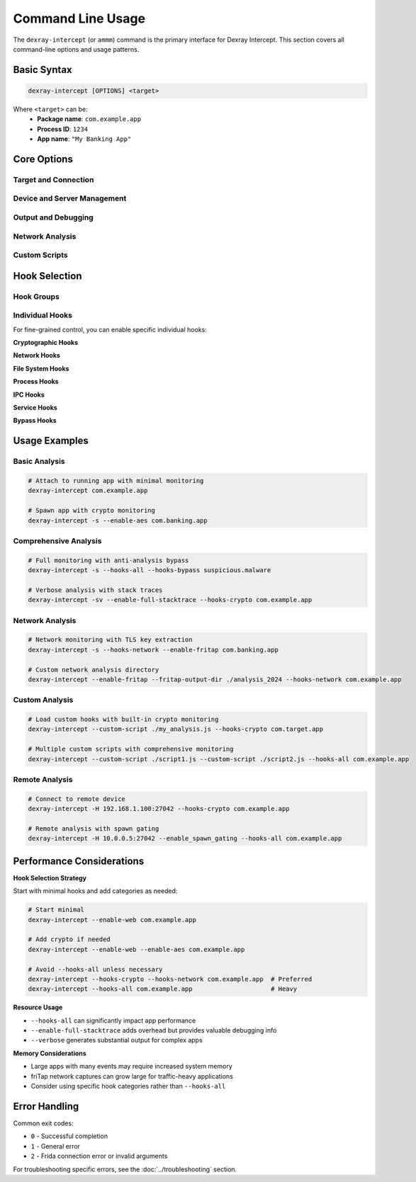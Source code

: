 Command Line Usage
==================

The ``dexray-intercept`` (or ``ammm``) command is the primary interface for Dexray Intercept. This section covers all command-line options and usage patterns.

Basic Syntax
------------

.. code-block:: bash

   dexray-intercept [OPTIONS] <target>

Where ``<target>`` can be:
   - **Package name**: ``com.example.app``
   - **Process ID**: ``1234``
   - **App name**: ``"My Banking App"``

Core Options
------------

Target and Connection
^^^^^^^^^^^^^^^^^^^^^

.. option:: <target>

   **Required.** The target application to analyze.
   
   Examples:
   
   .. code-block:: bash
   
      dexray-intercept com.banking.app          # Package name
      dexray-intercept 1234                     # Process ID  
      dexray-intercept "Banking App"            # App display name

.. option:: -s, --spawn

   Spawn the application instead of attaching to a running process.
   
   .. code-block:: bash
   
      dexray-intercept -s com.example.app

   .. note::
      Spawning gives you control from app startup, useful for analyzing initialization behavior.

.. option:: -fg, --foreground

   Attach to the currently foreground (visible) application.
   
   .. code-block:: bash
   
      dexray-intercept -fg

.. option:: -H <ip:port>, --host <ip:port>

   Connect to a remote Frida device.
   
   .. code-block:: bash
   
      dexray-intercept -H 192.168.1.100:27042 com.example.app

Device and Server Management
^^^^^^^^^^^^^^^^^^^^^^^^^^^^

.. option:: -f, --frida

   Install and run frida-server on the target device.
   
   .. code-block:: bash
   
      dexray-intercept -f  # Install frida-server and exit

.. option:: --enable_spawn_gating

   Enable spawn gating to catch newly spawned processes.
   
   .. code-block:: bash
   
      dexray-intercept --enable_spawn_gating com.example.app
   
   .. warning::
      This may catch unrelated processes spawned during analysis.

Output and Debugging
^^^^^^^^^^^^^^^^^^^^^

.. option:: -v, --verbose

   Enable verbose output for detailed debugging information.
   
   .. code-block:: bash
   
      dexray-intercept -v --hooks-crypto com.example.app

.. option:: -st, --enable-full-stacktrace

   Enable full stack traces showing call origins in binary code.
   
   .. code-block:: bash
   
      dexray-intercept -st --hooks-crypto com.example.app

Network Analysis
^^^^^^^^^^^^^^^^

.. option:: --enable-fritap

   Enable friTap for TLS key extraction and traffic capture.
   
   .. code-block:: bash
   
      dexray-intercept --enable-fritap --hooks-network com.example.app

.. option:: --fritap-output-dir <directory>

   Specify directory for friTap output files (default: ``./fritap_output``).
   
   .. code-block:: bash
   
      dexray-intercept --enable-fritap --fritap-output-dir ./network_logs com.example.app

Custom Scripts
^^^^^^^^^^^^^^

.. option:: --custom-script <path>

   Load custom Frida script alongside built-in hooks. Can be used multiple times.
   
   .. code-block:: bash
   
      # Single custom script
      dexray-intercept --custom-script ./my_hooks.js com.example.app
      
      # Multiple custom scripts
      dexray-intercept --custom-script ./script1.js --custom-script ./script2.js com.example.app

Hook Selection
--------------

Hook Groups
^^^^^^^^^^^

.. option:: --hooks-all

   Enable all available hooks for comprehensive analysis.
   
   .. code-block:: bash
   
      dexray-intercept --hooks-all com.example.app

.. option:: --hooks-crypto

   Enable cryptographic hooks (AES, encodings, keystore).
   
   .. code-block:: bash
   
      dexray-intercept --hooks-crypto com.example.app

.. option:: --hooks-network  

   Enable network communication hooks (web traffic, sockets).
   
   .. code-block:: bash
   
      dexray-intercept --hooks-network com.example.app

.. option:: --hooks-filesystem

   Enable file system hooks (file operations, database access).
   
   .. code-block:: bash
   
      dexray-intercept --hooks-filesystem com.example.app

.. option:: --hooks-ipc

   Enable Inter-Process Communication hooks (intents, broadcasts, binder, shared preferences).
   
   .. code-block:: bash
   
      dexray-intercept --hooks-ipc com.example.app

.. option:: --hooks-process

   Enable process monitoring hooks (native libraries, runtime, DEX unpacking).
   
   .. code-block:: bash
   
      dexray-intercept --hooks-process com.example.app

.. option:: --hooks-services

   Enable system service hooks (bluetooth, camera, clipboard, location, telephony).
   
   .. code-block:: bash
   
      dexray-intercept --hooks-services com.example.app

.. option:: --hooks-bypass

   Enable anti-analysis bypass hooks (root, frida, debugger, emulator detection).
   
   .. code-block:: bash
   
      dexray-intercept --hooks-bypass com.example.app

Individual Hooks
^^^^^^^^^^^^^^^^

For fine-grained control, you can enable specific individual hooks:

**Cryptographic Hooks**

.. option:: --enable-aes

   Enable AES encryption/decryption monitoring.

.. option:: --enable-keystore

   Enable Android keystore operation monitoring.

.. option:: --enable-encodings

   Enable encoding/decoding operation monitoring.

**Network Hooks**

.. option:: --enable-web

   Enable web traffic monitoring (HTTP/HTTPS, Retrofit, Volley, WebSockets).

.. option:: --enable-sockets

   Enable raw socket communication monitoring.

**File System Hooks**

.. option:: --enable-filesystem

   Enable file system operation monitoring.

.. option:: --enable-database

   Enable database operation monitoring.

**Process Hooks**

.. option:: --enable-dex-unpacking

   Enable DEX unpacking detection.

.. option:: --enable-java-dex

   Enable Java DEX loading hooks.
   
   .. warning::
      This hook may crash certain applications.

.. option:: --enable-native-libs

   Enable native library loading monitoring.

.. option:: --enable-process

   Enable process creation monitoring.

.. option:: --enable-runtime

   Enable runtime operation monitoring.

**IPC Hooks**

.. option:: --enable-shared-prefs

   Enable shared preferences monitoring.

.. option:: --enable-binder

   Enable binder communication monitoring.

.. option:: --enable-intents

   Enable intent passing monitoring.

.. option:: --enable-broadcasts

   Enable broadcast receiver monitoring.

**Service Hooks**

.. option:: --enable-bluetooth

   Enable Bluetooth API monitoring.

.. option:: --enable-camera

   Enable camera usage monitoring.

.. option:: --enable-clipboard

   Enable clipboard access monitoring.

.. option:: --enable-location

   Enable location/GPS access monitoring.

.. option:: --enable-telephony

   Enable telephony API monitoring.

**Bypass Hooks**

.. option:: --enable-bypass

   Enable all anti-analysis bypass techniques.

Usage Examples
--------------

Basic Analysis
^^^^^^^^^^^^^^

.. code-block:: bash

   # Attach to running app with minimal monitoring
   dexray-intercept com.example.app

   # Spawn app with crypto monitoring
   dexray-intercept -s --enable-aes com.banking.app

Comprehensive Analysis
^^^^^^^^^^^^^^^^^^^^^^

.. code-block:: bash

   # Full monitoring with anti-analysis bypass
   dexray-intercept -s --hooks-all --hooks-bypass suspicious.malware

   # Verbose analysis with stack traces
   dexray-intercept -sv --enable-full-stacktrace --hooks-crypto com.example.app

Network Analysis
^^^^^^^^^^^^^^^^

.. code-block:: bash

   # Network monitoring with TLS key extraction
   dexray-intercept -s --hooks-network --enable-fritap com.banking.app

   # Custom network analysis directory
   dexray-intercept --enable-fritap --fritap-output-dir ./analysis_2024 --hooks-network com.example.app

Custom Analysis
^^^^^^^^^^^^^^^

.. code-block:: bash

   # Load custom hooks with built-in crypto monitoring  
   dexray-intercept --custom-script ./my_analysis.js --hooks-crypto com.target.app

   # Multiple custom scripts with comprehensive monitoring
   dexray-intercept --custom-script ./script1.js --custom-script ./script2.js --hooks-all com.example.app

Remote Analysis
^^^^^^^^^^^^^^^

.. code-block:: bash

   # Connect to remote device
   dexray-intercept -H 192.168.1.100:27042 --hooks-crypto com.example.app

   # Remote analysis with spawn gating
   dexray-intercept -H 10.0.0.5:27042 --enable_spawn_gating --hooks-all com.example.app

Performance Considerations
--------------------------

**Hook Selection Strategy**

Start with minimal hooks and add categories as needed:

.. code-block:: bash

   # Start minimal
   dexray-intercept --enable-web com.example.app
   
   # Add crypto if needed
   dexray-intercept --enable-web --enable-aes com.example.app
   
   # Avoid --hooks-all unless necessary
   dexray-intercept --hooks-crypto --hooks-network com.example.app  # Preferred
   dexray-intercept --hooks-all com.example.app                     # Heavy

**Resource Usage**

- ``--hooks-all`` can significantly impact app performance
- ``--enable-full-stacktrace`` adds overhead but provides valuable debugging info
- ``--verbose`` generates substantial output for complex apps

**Memory Considerations**

- Large apps with many events may require increased system memory
- friTap network captures can grow large for traffic-heavy applications
- Consider using specific hook categories rather than ``--hooks-all``

Error Handling
--------------

Common exit codes:

- ``0`` - Successful completion
- ``1`` - General error
- ``2`` - Frida connection error or invalid arguments

For troubleshooting specific errors, see the :doc:`../troubleshooting` section.